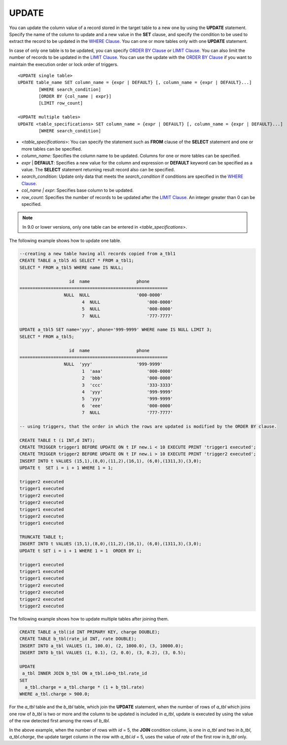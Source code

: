 ******
UPDATE
******

You can update the column value of a record stored in the target table to a new one by using the **UPDATE** statement. Specify the name of the column to update and a new value in the **SET** clause, and specify the condition to be used to extract the record to be updated in the `WHERE Clause <#syntax_syntax_retreive_where_htm>`_. You can one or more tables only with one **UPDATE** statement.

In case of only one table is to be updated, you can specify `ORDER BY Clause <#syntax_syntax_retreive_order_htm>`_ or `LIMIT Clause <#syntax_syntax_retreive_limit_htm>`_. You can also limit the number of records to be updated in the `LIMIT Clause <#syntax_syntax_retreive_limit_htm>`_. You can use the update with the `ORDER BY Clause <#syntax_syntax_retreive_order_htm>`_ if you want to maintain the execution order or lock order of triggers. ::

	<UPDATE single table>
	UPDATE table_name SET column_name = {expr | DEFAULT} [, column_name = {expr | DEFAULT}...]
		[WHERE search_condition]
		[ORDER BY {col_name | expr}]
		[LIMIT row_count]
	 
	<UPDATE multiple tables>
	UPDATE <table_specifications> SET column_name = {expr | DEFAULT} [, column_name = {expr | DEFAULT}...]
		[WHERE search_condition]

*   <*table_specifications*>: You can specify the statement such as **FROM** clause of the **SELECT** statement and one or more tables can be specified.
*   *column_name*: Specifies the column name to be updated. Columns for one or more tables can be specified.
*   *expr* | **DEFAULT**: Specifies a new value for the column and expression or **DEFAULT** keyword can be specified as a value. The **SELECT** statement returning result record also can be specified.
*   *search_condition*: Update only data that meets the *search_condition* if conditions are specified in the `WHERE Clause <#syntax_syntax_retreive_where_htm>`_.
*   *col_name | expr*: Specifies base column to be updated.
*   *row_count*: Specifies the number of records to be updated after the `LIMIT Clause <#syntax_syntax_retreive_limit_htm>`_. An integer greater than 0 can be specified.

.. note:: In 9.0 or lower versions, only one table can be entered in <*table_specifications*>.

The following example shows how to update one table.

.. code-block:: sql

	--creating a new table having all records copied from a_tbl1
	CREATE TABLE a_tbl5 AS SELECT * FROM a_tbl1;
	SELECT * FROM a_tbl5 WHERE name IS NULL;
	 
			   id  name                  phone
	=========================================================
			 NULL  NULL                  '000-0000'
				4  NULL                  '000-0000'
				5  NULL                  '000-0000'
				7  NULL                  '777-7777'
	 
	UPDATE a_tbl5 SET name='yyy', phone='999-9999' WHERE name IS NULL LIMIT 3;
	SELECT * FROM a_tbl5;
	 
			   id  name                  phone
	=========================================================
			 NULL  'yyy'                 '999-9999'
				1  'aaa'                 '000-0000'
				2  'bbb'                 '000-0000'
				3  'ccc'                 '333-3333'
				4  'yyy'                 '999-9999'
				5  'yyy'                 '999-9999'
				6  'eee'                 '000-0000'
				7  NULL                  '777-7777'
	 
	-- using triggers, that the order in which the rows are updated is modified by the ORDER BY clause.
	 
	CREATE TABLE t (i INT,d INT);
	CREATE TRIGGER trigger1 BEFORE UPDATE ON t IF new.i < 10 EXECUTE PRINT 'trigger1 executed';
	CREATE TRIGGER trigger2 BEFORE UPDATE ON t IF new.i > 10 EXECUTE PRINT 'trigger2 executed';
	INSERT INTO t VALUES (15,1),(8,0),(11,2),(16,1), (6,0),(1311,3),(3,0);
	UPDATE t  SET i = i + 1 WHERE 1 = 1;
	 
	trigger2 executed
	trigger1 executed
	trigger2 executed
	trigger2 executed
	trigger1 executed
	trigger2 executed
	trigger1 executed
	 
	TRUNCATE TABLE t;
	INSERT INTO t VALUES (15,1),(8,0),(11,2),(16,1), (6,0),(1311,3),(3,0);
	UPDATE t SET i = i + 1 WHERE 1 = 1  ORDER BY i;
	 
	trigger1 executed
	trigger1 executed
	trigger1 executed
	trigger2 executed
	trigger2 executed
	trigger2 executed
	trigger2 executed

The following example shows how to update multiple tables after joining them.

.. code-block:: sql

	CREATE TABLE a_tbl(id INT PRIMARY KEY, charge DOUBLE);
	CREATE TABLE b_tbl(rate_id INT, rate DOUBLE);
	INSERT INTO a_tbl VALUES (1, 100.0), (2, 1000.0), (3, 10000.0);
	INSERT INTO b_tbl VALUES (1, 0.1), (2, 0.0), (3, 0.2), (3, 0.5);
	 
	UPDATE
	 a_tbl INNER JOIN b_tbl ON a_tbl.id=b_tbl.rate_id
	SET
	  a_tbl.charge = a_tbl.charge * (1 + b_tbl.rate)
	WHERE a_tbl.charge > 900.0;

For the *a_tbl* table and the *b_tbl* table, which join the **UPDATE** statement, when the number of rows of *a_tbl* which joins one row of *b_tbl* is two or more and the column to be updated is included in *a_tbl*, update is executed by using the value of the row detected first among the rows of *b_tbl*.

In the above example, when the number of rows with *id* = 5, the **JOIN** condition column, is one in *a_tbl* and two in *b_tbl*, *a_tbl.charge*, the update target column in the row with *a_tbl.id* = 5, uses the value of *rate* of the first row in *b_tbl* only.
